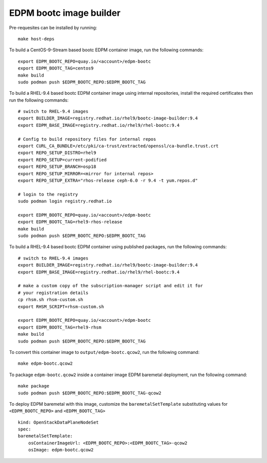 ========================
EDPM bootc image builder
========================

Pre-requesites can be installed by running::

    make host-deps

To build a CentOS-9-Stream based bootc EDPM container image, run the following
commands::

    export EDPM_BOOTC_REPO=quay.io/<account>/edpm-bootc
    export EDPM_BOOTC_TAG=centos9
    make build
    sudo podman push $EDPM_BOOTC_REPO:$EDPM_BOOTC_TAG

To build a RHEL-9.4 based bootc EDPM container image using internal
repositories, install the required certificates then run the following
commands::

    # switch to RHEL-9.4 images
    export BUILDER_IMAGE=registry.redhat.io/rhel9/bootc-image-builder:9.4
    export EDPM_BASE_IMAGE=registry.redhat.io/rhel9/rhel-bootc:9.4

    # Config to build repository files for internal repos
    export CURL_CA_BUNDLE=/etc/pki/ca-trust/extracted/openssl/ca-bundle.trust.crt
    export REPO_SETUP_DISTRO=rhel9
    export REPO_SETUP=current-podified
    export REPO_SETUP_BRANCH=osp18
    export REPO_SETUP_MIRROR=<mirror for internal repos>
    export REPO_SETUP_EXTRA="rhos-release ceph-6.0 -r 9.4 -t yum.repos.d"

    # login to the registry
    sudo podman login registry.redhat.io

    export EDPM_BOOTC_REPO=quay.io/<account>/edpm-bootc
    export EDPM_BOOTC_TAG=rhel9-rhos-release
    make build
    sudo podman push $EDPM_BOOTC_REPO:$EDPM_BOOTC_TAG

To build a RHEL-9.4 based bootc EDPM container using published packages, run
the following commands::

    # switch to RHEL-9.4 images
    export BUILDER_IMAGE=registry.redhat.io/rhel9/bootc-image-builder:9.4
    export EDPM_BASE_IMAGE=registry.redhat.io/rhel9/rhel-bootc:9.4

    # make a custom copy of the subscription-manager script and edit it for
    # your registration details
    cp rhsm.sh rhsm-custom.sh
    export RHSM_SCRIPT=rhsm-custom.sh

    export EDPM_BOOTC_REPO=quay.io/<account>/edpm-bootc
    export EDPM_BOOTC_TAG=rhel9-rhsm
    make build
    sudo podman push $EDPM_BOOTC_REPO:$EDPM_BOOTC_TAG

To convert this container image to ``output/edpm-bootc.qcow2``, run the
following command::

    make edpm-bootc.qcow2

To package ``edpm-bootc.qcow2`` inside a container image EDPM baremetal
deployment, run the following command::

    make package
    sudo podman push $EDPM_BOOTC_REPO:$EDPM_BOOTC_TAG-qcow2

To deploy EDPM baremetal with this image, customize the
``baremetalSetTemplate`` substituting values for ``<EDPM_BOOTC_REPO>`` and
``<EDPM_BOOTC_TAG>`` ::

    kind: OpenStackDataPlaneNodeSet
    spec:
    baremetalSetTemplate:
        osContainerImageUrl: <EDPM_BOOTC_REPO>:<EDPM_BOOTC_TAG>-qcow2
        osImage: edpm-bootc.qcow2
